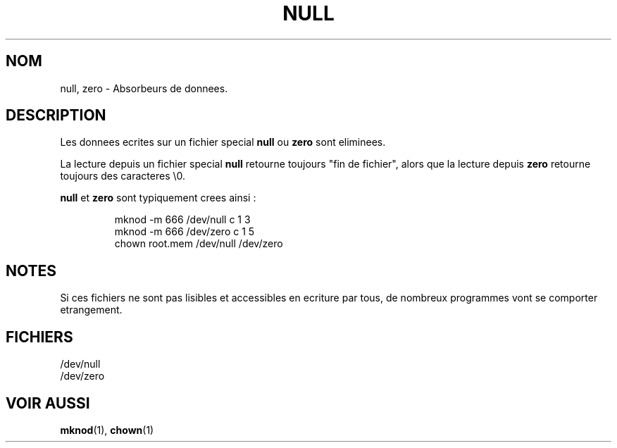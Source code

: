 .\" Copyright (c) 1993 Michael Haardt (u31b3hs@pool.informatik.rwth-aachen.de), Fri Apr  2 11:32:09 MET DST 1993
.\"
.\" This is free documentation; you can redistribute it and/or
.\" modify it under the terms of the GNU General Public License as
.\" published by the Free Software Foundation; either version 2 of
.\" the License, or (at your option) any later version.
.\"
.\" The GNU General Public License's references to "object code"
.\" and "executables" are to be interpreted as the output of any
.\" document formatting or typesetting system, including
.\" intermediate and printed output.
.\"
.\" This manual is distributed in the hope that it will be useful,
.\" but WITHOUT ANY WARRANTY; without even the implied warranty of
.\" MERCHANTABILITY or FITNESS FOR A PARTICULAR PURPOSE.  See the
.\" GNU General Public License for more details.
.\"
.\" You should have received a copy of the GNU General Public
.\" License along with this manual; if not, write to the Free
.\" Software Foundation, Inc., 675 Mass Ave, Cambridge, MA 02139,
.\" USA.
.\" 
.\" Modified Sat Jul 24 17:00:12 1993 by Rik Faith (faith@cs.unc.edu)
.\" Traduction 18/10/1996 par Christophe Blaess (ccb@club-internet.fr)
.\"
.TH NULL 4 "18 Octobre 1996" Linux "Manuel du programmeur Linux"
.SH NOM
null, zero \- Absorbeurs de donnees.
.SH DESCRIPTION
Les donnees ecrites sur un fichier special \fBnull\fP ou \fBzero\fP 
sont eliminees.
.PP
La lecture depuis un fichier special \fBnull\fP retourne toujours
"fin de fichier", alors que la lecture depuis \fBzero\fP retourne
toujours des caracteres \e0.
.LP
\fBnull\fP et \fBzero\fP sont typiquement crees ainsi :
.RS
.sp
mknod -m 666 /dev/null c 1 3
.br
mknod -m 666 /dev/zero c 1 5
.br
chown root.mem /dev/null /dev/zero
.sp
.RE
.SH NOTES
Si ces fichiers ne sont pas lisibles et accessibles en ecriture par
tous, de nombreux programmes vont se comporter etrangement.
.SH FICHIERS
/dev/null
.br
/dev/zero
.SH "VOIR AUSSI"
.BR mknod "(1), " chown (1)
